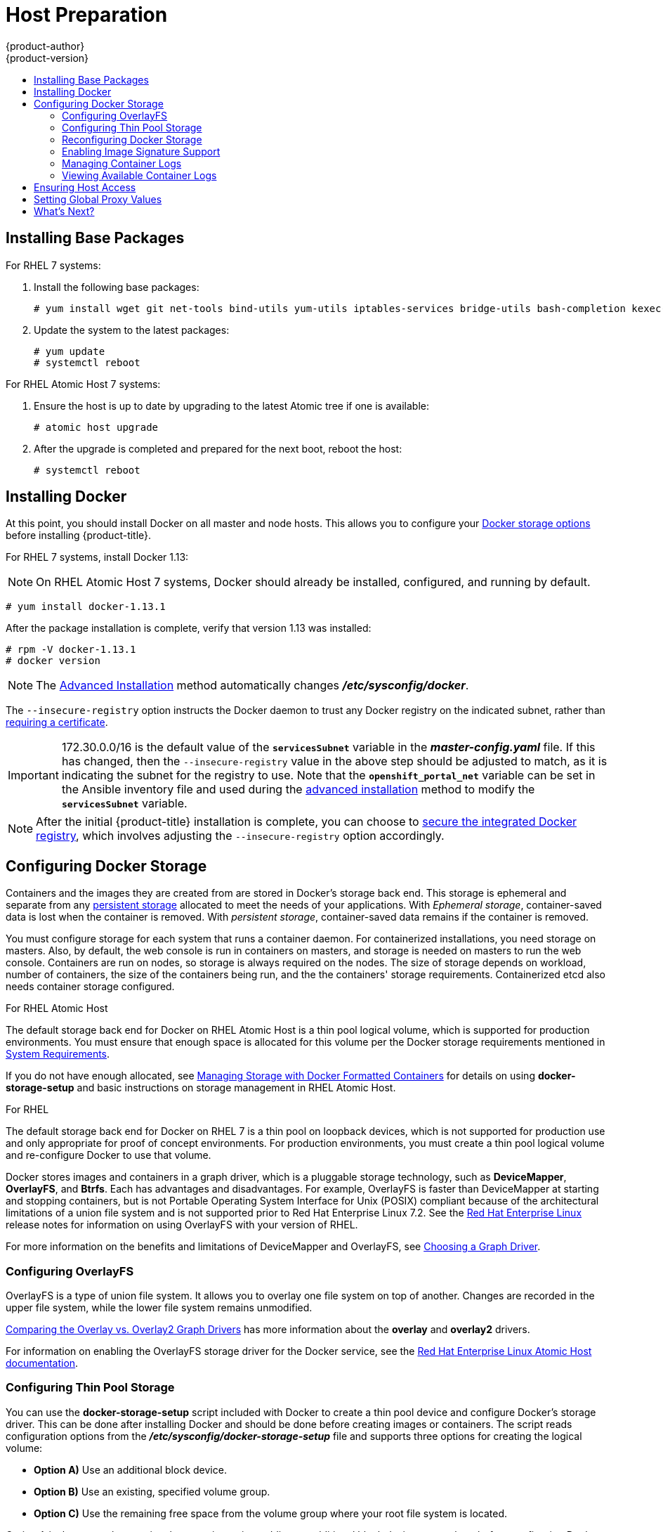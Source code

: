 [[install-config-install-host-preparation]]
= Host Preparation
{product-author}
{product-version}
:data-uri:
:icons:
:experimental:
:toc: macro
:toc-title:
:prewrap!:

toc::[]

ifdef::openshift-enterprise[]

[[software-prerequisites]]
== Operating System Requirements

A base installation of RHEL 7.3 or 7.4 (with the latest packages from the Extras
channel) or RHEL Atomic Host 7.4.2 or later is required for master and node
hosts. See the following documentation for the respective installation
instructions, if required:

- https://access.redhat.com/documentation/en-US/Red_Hat_Enterprise_Linux/7/html/Installation_Guide/index.html[Red Hat Enterprise Linux 7 Installation Guide]
- https://access.redhat.com/documentation/en/red-hat-enterprise-linux-atomic-host/version-7/installation-and-configuration-guide/[Red Hat Enterprise Linux Atomic Host 7 Installation and Configuration Guide]

[[host-registration]]
== Host Registration

Each host must be registered using Red Hat Subscription Manager (RHSM) and have
an active {product-title} subscription attached to access the required
packages.

. On each host, register with RHSM:
+
----
# subscription-manager register --username=<user_name> --password=<password>
----

. Pull the latest subscription data from RHSM:
+
----
# subscription-manager refresh
----

. List the available subscriptions:
+
----
# subscription-manager list --available --matches '*OpenShift*'
----

. In the output for the previous command, find the pool ID for an {product-title} subscription and attach it:
+
----
# subscription-manager attach --pool=<pool_id>
----

. Disable all yum repositories:
.. Disable all the enabled RHSM repositories:
+
----
# subscription-manager repos --disable="*"
----

.. List the remaining yum repositories and note their names under `repo id`, if any:
+
----
# yum repolist
----

.. Use `yum-config-manager` to disable the remaining yum repositories:
+
----
# yum-config-manager --disable <repo_id>
----
+
Alternatively, disable all repositories:
+
----
 yum-config-manager --disable \*
----
+
Note that this could take a few minutes if you have a large number of available repositories

. Enable only the repositories required by {product-title} 3.9:
+
----
# subscription-manager repos \
    --enable="rhel-7-server-rpms" \
    --enable="rhel-7-server-extras-rpms" \
    --enable="rhel-7-server-ose-3.9-rpms" \
    --enable="rhel-7-fast-datapath-rpms" \
    --enable="rhel-7-server-ansible-2.4-rpms"
----
+
[NOTE]
====
The addition of the *rhel-7-server-ansible-2.4-rpms* repository is a new
requirement as of {product-title} 3.9.
====
endif::[]

[[installing-base-packages]]
== Installing Base Packages

For RHEL 7 systems:

. Install the following base packages:
+
----
# yum install wget git net-tools bind-utils yum-utils iptables-services bridge-utils bash-completion kexec-tools sos psacct
----

. Update the system to the latest packages:
+
----
# yum update
# systemctl reboot
----

ifdef::openshift-enterprise[]
. If you plan to use the
xref:../../install_config/install/advanced_install.adoc#running-the-advanced-installation-rpm[RPM-based installer] to run an advanced installation, you can skip this step. However, if
you plan to use the
xref:../../install_config/install/advanced_install.adoc#running-the-advanced-installation-system-container[containerized installer]:

.. Install the *atomic* package:
+
----
# yum install atomic
----

.. Skip to xref:installing-docker[Installing Docker].

. Install the following package, which provides RPM-based {product-title}
installer utilities and pulls in other tools required by the
xref:../../install_config/install/quick_install.adoc#install-config-install-quick-install[quick]
and
xref:../../install_config/install/advanced_install.adoc#install-config-install-advanced-install[advanced installation] methods, such as Ansible and related configuration files:
+
----
# yum install atomic-openshift-utils
----
endif::[]

For RHEL Atomic Host 7 systems:

. Ensure the host is up to date by upgrading to the latest Atomic tree if one is
available:
+
----
# atomic host upgrade
----

. After the upgrade is completed and prepared for the next boot, reboot the
host:
+
----
# systemctl reboot
----


ifdef::openshift-origin[]
[[preparing-for-advanced-installations-origin]]

== Preparing for Advanced Installations

If you plan to use the
xref:../../install_config/install/advanced_install.adoc#running-the-advanced-installation-system-container[containerized installer] to run an advanced installation (currently a Technology Preview
feature):

. Install the *atomic* package:
+
----
# yum install atomic
----

. Skip to xref:installing-docker[Installing Docker].

If you plan to use the
xref:../../install_config/install/advanced_install.adoc#running-the-advanced-installation-rpm[RPM-based installer] to run an advanced installation:

. Install Ansible. For convenience, the following steps are provided if you want to use EPEL as a
package source for Ansible:

.. Install the EPEL repository:
+
----
# yum -y install \
    https://dl.fedoraproject.org/pub/epel/epel-release-latest-7.noarch.rpm
----

.. Disable the EPEL repository globally so that it is not accidentally used during
later steps of the installation:
+
----
# sed -i -e "s/^enabled=1/enabled=0/" /etc/yum.repos.d/epel.repo
----

.. Install the packages for Ansible:
+
----
# yum -y --enablerepo=epel install ansible pyOpenSSL
----

. Clone the *openshift/openshift-ansible* repository from GitHub, which provides
the required playbooks and configuration files:
+
----
# cd ~
# git clone https://github.com/openshift/openshift-ansible
# git checkout release-3.9
# cd openshift-ansible
----
+
[NOTE]
====
Be sure to use the release branch of the *openshift-ansible*
repository which corresponds to the desired {product-title} version
when running an advanced installation. Stay on the *master* branch
when targeting the version of {product-title} in development.
====
endif::[]

[[installing-docker]]
== Installing Docker

At this point, you should install Docker on all master and node hosts. This
allows you to configure your xref:configuring-docker-storage[Docker storage
options] before installing {product-title}.

For RHEL 7 systems, install Docker 1.13:

[NOTE]
====
On RHEL Atomic Host 7 systems, Docker should already be installed, configured,
and running by default.
====
----
# yum install docker-1.13.1
----

After the package installation is complete, verify that version 1.13 was
installed:

----
# rpm -V docker-1.13.1
# docker version
----

[NOTE]
====
The
xref:../../install_config/install/advanced_install.adoc#install-config-install-advanced-install[Advanced
Installation] method automatically changes *_/etc/sysconfig/docker_*.
====

The `--insecure-registry` option instructs the Docker daemon to trust any Docker
registry on the indicated subnet, rather than
xref:../registry/securing_and_exposing_registry.adoc#securing-the-registry[requiring a certificate].

[IMPORTANT]
====
172.30.0.0/16 is the default value of the `*servicesSubnet*` variable in the
*_master-config.yaml_* file. If this has changed, then the `--insecure-registry`
value in the above step should be adjusted to match, as it is indicating the
subnet for the registry to use. Note that the `*openshift_portal_net*`
variable can be set in the Ansible inventory file and used during the
xref:advanced_install.adoc#configuring-ansible[advanced installation]
method to modify the `*servicesSubnet*` variable.
====

[NOTE]
====
After the initial {product-title} installation is complete, you can choose to
xref:../registry/securing_and_exposing_registry.adoc#securing-the-registry[secure the integrated Docker
registry], which involves adjusting the `--insecure-registry` option
accordingly.
====

[[configuring-docker-storage]]
== Configuring Docker Storage

Containers and the images they are created from are stored in Docker's storage
back end. This storage is ephemeral and separate from any
xref:../../install_config/persistent_storage/index.adoc#install-config-persistent-storage-index[persistent
storage] allocated to meet the needs of your applications. With _Ephemeral
storage_, container-saved data is lost when the container is removed. With
_persistent storage_, container-saved data remains if the container is removed.

You must configure storage for each system that runs a container daemon. For
containerized installations, you need storage on masters. Also, by default, the
web console is run in containers on masters, and storage is needed on masters to
run the web console. Containers are run on nodes, so storage is always required
on the nodes. The size of storage depends on workload, number of containers, the
size of the containers being run, and the the containers' storage requirements.
Containerized etcd also needs container storage configured.

.For RHEL Atomic Host

The default storage back end for Docker on RHEL Atomic Host is a thin pool
logical volume, which is supported for production environments. You must ensure
that enough space is allocated for this volume per the Docker storage
requirements mentioned in
xref:../../install_config/install/prerequisites.adoc#system-requirements[System
Requirements].

If you do not have enough allocated, see
link:https://access.redhat.com/documentation/en-us/red_hat_enterprise_linux_atomic_host/7/html-single/managing_containers/#managing_storage_with_docker_formatted_containers[Managing
Storage with Docker Formatted Containers] for details on using
*docker-storage-setup* and basic instructions on storage management in RHEL
Atomic Host.

.For RHEL

The default storage back end for Docker on RHEL 7 is a thin pool on loopback
devices, which is not supported for production use and only appropriate for
proof of concept environments. For production environments, you must create a
thin pool logical volume and re-configure Docker to use that volume.

Docker stores images and containers in a graph driver, which is a pluggable storage technology, such as *DeviceMapper*,
*OverlayFS*, and *Btrfs*. Each has advantages and disadvantages. For example, OverlayFS is faster than DeviceMapper
at starting and stopping containers, but is not Portable Operating System Interface for Unix (POSIX) compliant
because of the architectural limitations of a union file system and is not supported prior to Red Hat Enterprise
Linux 7.2. See the link:https://access.redhat.com/documentation/en-us/red_hat_enterprise_linux/?version=7[Red Hat Enterprise Linux] release notes
for information on using OverlayFS with your version of RHEL.

For more information on the benefits and limitations of DeviceMapper and OverlayFS,
see xref:../../scaling_performance/optimizing_storage.adoc#choosing-a-graph-driver[Choosing a Graph Driver].


[[configuring-docker-overlayfs]]
=== Configuring OverlayFS

OverlayFS is a type of union file system. It allows you to overlay one file system on top of another.
Changes are recorded in the upper file system, while the lower file system remains unmodified.

xref:../../scaling_performance/optimizing_storage.adoc#comparing-overlay-graph-drivers[Comparing the Overlay vs. Overlay2 Graph Drivers]
has more information about the *overlay* and *overlay2* drivers.

For information on enabling the OverlayFS storage driver for the Docker service, see the
link:https://access.redhat.com/documentation/en-us/red_hat_enterprise_linux_atomic_host/7/html-single/managing_containers/#using_the_overlay_graph_driver[Red Hat
Enterprise Linux Atomic Host documentation].


[[configuring-docker-thin-pool]]
=== Configuring Thin Pool Storage

You can use the *docker-storage-setup* script included with Docker to create a
thin pool device and configure Docker's storage driver. This can be done after
installing Docker and should be done before creating images or containers. The
script reads configuration options from the
*_/etc/sysconfig/docker-storage-setup_* file and supports three options for
creating the logical volume:

- *Option A)* Use an additional block device.
- *Option B)* Use an existing, specified volume group.
- *Option C)* Use the remaining free space from the volume group where your root
file system is located.

Option A is the most robust option, however it requires adding an additional
block device to your host before configuring Docker storage. Options B and C
both require leaving free space available when provisioning your host. Option C
is known to cause issues with some applications, for example Red Hat Mobile
Application Platform (RHMAP).

. Create the *docker-pool* volume using one of the following three options:

** [[docker-storage-a]]*Option A)* Use an additional block device.
+
In *_/etc/sysconfig/docker-storage-setup_*, set *DEVS* to the path of the block
device you wish to use. Set *VG* to the volume group name you wish to create;
*docker-vg* is a reasonable choice. For example:
+
----
# cat <<EOF > /etc/sysconfig/docker-storage-setup
DEVS=/dev/vdc
VG=docker-vg
EOF
----
+
Then run *docker-storage-setup* and review the output to ensure the
*docker-pool* volume was created:
+
----
# docker-storage-setup                                                                                                                                                                                                                                [5/1868]
0
Checking that no-one is using this disk right now ...
OK

Disk /dev/vdc: 31207 cylinders, 16 heads, 63 sectors/track
sfdisk:  /dev/vdc: unrecognized partition table type

Old situation:
sfdisk: No partitions found

New situation:
Units: sectors of 512 bytes, counting from 0

   Device Boot    Start       End   #sectors  Id  System
/dev/vdc1          2048  31457279   31455232  8e  Linux LVM
/dev/vdc2             0         -          0   0  Empty
/dev/vdc3             0         -          0   0  Empty
/dev/vdc4             0         -          0   0  Empty
Warning: partition 1 does not start at a cylinder boundary
Warning: partition 1 does not end at a cylinder boundary
Warning: no primary partition is marked bootable (active)
This does not matter for LILO, but the DOS MBR will not boot this disk.
Successfully wrote the new partition table

Re-reading the partition table ...

If you created or changed a DOS partition, /dev/foo7, say, then use dd(1)
to zero the first 512 bytes:  dd if=/dev/zero of=/dev/foo7 bs=512 count=1
(See fdisk(8).)
  Physical volume "/dev/vdc1" successfully created
  Volume group "docker-vg" successfully created
  Rounding up size to full physical extent 16.00 MiB
  Logical volume "docker-poolmeta" created.
  Logical volume "docker-pool" created.
  WARNING: Converting logical volume docker-vg/docker-pool and docker-vg/docker-poolmeta to pool's data and metadata volumes.
  THIS WILL DESTROY CONTENT OF LOGICAL VOLUME (filesystem etc.)
  Converted docker-vg/docker-pool to thin pool.
  Logical volume "docker-pool" changed.
----

** [[docker-storage-b]]*Option B)* Use an existing, specified volume group.
+
In *_/etc/sysconfig/docker-storage-setup_*, set *VG* to the desired volume
group. For example:
+
----
# cat <<EOF > /etc/sysconfig/docker-storage-setup
VG=docker-vg
EOF
----
+
Then run *docker-storage-setup* and review the output to ensure the
*docker-pool* volume was created:
+
----
# docker-storage-setup
  Rounding up size to full physical extent 16.00 MiB
  Logical volume "docker-poolmeta" created.
  Logical volume "docker-pool" created.
  WARNING: Converting logical volume docker-vg/docker-pool and docker-vg/docker-poolmeta to pool's data and metadata volumes.
  THIS WILL DESTROY CONTENT OF LOGICAL VOLUME (filesystem etc.)
  Converted docker-vg/docker-pool to thin pool.
  Logical volume "docker-pool" changed.
----

** [[docker-storage-c]]*Option C)* Use the remaining free space from the volume
 group where your root file system is located.
+
Verify that the volume group where your root file system resides has the desired
free space, then run *docker-storage-setup* and review the output to ensure the
*docker-pool* volume was created:
+
----
# docker-storage-setup
  Rounding up size to full physical extent 32.00 MiB
  Logical volume "docker-poolmeta" created.
  Logical volume "docker-pool" created.
  WARNING: Converting logical volume rhel/docker-pool and rhel/docker-poolmeta to pool's data and metadata volumes.
  THIS WILL DESTROY CONTENT OF LOGICAL VOLUME (filesystem etc.)
  Converted rhel/docker-pool to thin pool.
  Logical volume "docker-pool" changed.
----

. Verify your configuration. You should have a *dm.thinpooldev* value in the
*_/etc/sysconfig/docker-storage_* file and a *docker-pool* logical volume:
+
----
# cat /etc/sysconfig/docker-storage
DOCKER_STORAGE_OPTIONS="--storage-driver devicemapper --storage-opt dm.fs=xfs --storage-opt dm.thinpooldev=/dev/mapper/rhel-docker--pool --storage-opt dm.use_deferred_removal=true --storage-opt dm.use_deferred_deletion=true "

# lvs
  LV          VG   Attr       LSize  Pool Origin Data%  Meta%  Move Log Cpy%Sync Convert
  docker-pool rhel twi-a-t---  9.29g             0.00   0.12
----
+
[IMPORTANT]
====
Before using Docker or {product-title}, verify that the *docker-pool* logical volume
is large enough to meet your needs. The *docker-pool* volume should be 60% of
the available volume group and will grow to fill the volume group via LVM
monitoring.
====

. If Docker has not yet been started on the host, enable and start the
service, then verify it is running:
+
----
# systemctl enable docker
# systemctl start docker
# systemctl is-active docker
----
+
If Docker is already running, re-initialize Docker:
+
[WARNING]
====
This will destroy any containers or images currently on the host.
====
+
----
# systemctl stop docker
# rm -rf /var/lib/docker/*
# systemctl restart docker
----
+
If there is any content in *_/var/lib/docker/_*, it must be deleted. Files
will be present if Docker has been used prior to the installation of {product-title}.

[[reconfiguring-docker-storage]]
=== Reconfiguring Docker Storage

Should you need to reconfigure Docker storage after having created the
*docker-pool*, you should first remove the *docker-pool* logical volume. If you
are using a dedicated volume group, you should also remove the volume group and
any associated physical volumes before reconfiguring *docker-storage-setup*
according to the instructions above.

See
link:https://access.redhat.com/documentation/en-US/Red_Hat_Enterprise_Linux/7/html/Logical_Volume_Manager_Administration/index.html[Logical
Volume Manager Administration] for more detailed information on LVM management.

[[enabling-image-signature-support]]
=== Enabling Image Signature Support

{product-title} is capable of cryptographically verifying images are from
trusted sources. The
xref:../../security/deployment.adoc#security-deployment-from-where-images-deployed[Container Security Guide] provides a high-level description of how image signing works.

You can configure image signature verification using the `atomic` command line
interface (CLI), version 1.12.5 or greater.
ifdef::openshift-enterprise[]
The `atomic` CLI is pre-installed on RHEL Atomic Host systems.

[NOTE]
====
For more on the `atomic` CLI, see the
link:https://access.redhat.com/documentation/en-us/red_hat_enterprise_linux_atomic_host/7/html/cli_reference/prerequisites[Atomic CLI documentation].
====
endif::[]

Install the *atomic* package if it is not installed on the host system:

----
$ yum install atomic
----

The **atomic trust** sub-command manages trust configuration. The default
configuration is to whitelist all registries. This means no signature
verification is configured.

----
$ atomic trust show
* (default)                         accept
----

A reasonable configuration might be to whitelist a particular registry or
namespace, blacklist (reject) untrusted registries, and require signature
verification on a vendor registry. The following set of commands performs this
example configuration:

.Example Atomic Trust Configuration
----
$ atomic trust add --type insecureAcceptAnything 172.30.1.1:5000

$ atomic trust add --sigstoretype atomic \
  --pubkeys pub@example.com \
  172.30.1.1:5000/production

$ atomic trust add --sigstoretype atomic \
  --pubkeys /etc/pki/example.com.pub \
  172.30.1.1:5000/production

$ atomic trust add --sigstoretype web \
  --sigstore https://access.redhat.com/webassets/docker/content/sigstore \
  --pubkeys /etc/pki/rpm-gpg/RPM-GPG-KEY-redhat-release \
  registry.access.redhat.com

$ sudo atomic trust show
* (default)                         accept
172.30.1.1:5000                     accept
172.30.1.1:5000/production          signed security@example.com
registry.access.redhat.com          signed security@redhat.com,security@redhat.com
----

When all the signed sources are verified, nodes may be further hardened with a
global `reject` default:

----
$ atomic trust default reject

$ atomic trust show
* (default)                         reject
172.30.1.1:5000                     accept
172.30.1.1:5000/production          signed security@example.com
registry.access.redhat.com          signed security@redhat.com,security@redhat.com
----

Use the `atomic` man page `man atomic-trust` for additional examples.

The following files and directories comprise the trust configuration of a host:

- *_/etc/containers/registries.d/*_*
- *_/etc/containers/policy.json_*

The trust configuration may be managed directly on each node or the generated
files managed on a separate host and distributed to the appropriate nodes using
Ansible, for example. See the
link:https://access.redhat.com/articles/2750891#automating-cluster-configuration[Container
Image Signing Integration Guide] for an example of automating file distribution
with Ansible.

[[managing-docker-container-logs]]
=== Managing Container Logs

Sometimes a container's log file (the
*_/var/lib/docker/containers/<hash>/<hash>-json.log_* file on the node where the
container is running) can increase to a problematic size. You can manage this by
configuring Docker's `json-file` logging driver to restrict the size and number
of log files.

[options="header"]
|===

|Option |Purpose

|`--log-opt max-size`
|Sets the size at which a new log file is created.

|`--log-opt max-file`
|Sets the maximum number of log files to be kept per host.
|===

For example, to set the maximum file size to 1MB and always keep the last three
log files, edit the *_/etc/sysconfig/docker_* file to configure `max-size=1M`
and `max-file=3`:
====
----
OPTIONS='--insecure-registry=172.30.0.0/16 --selinux-enabled --log-opt max-size=1M --log-opt max-file=3'
----
====

Next, restart the Docker service:
----
# systemctl restart docker
----

[[viewing-available-container-logs]]
=== Viewing Available Container Logs

Container logs are stored in the *_/var/lib/docker/containers/<hash>/_*
directory on the node where the container is running. For example:
====
----
# ls -lh /var/lib/docker/containers/f088349cceac173305d3e2c2e4790051799efe363842fdab5732f51f5b001fd8/
total 2.6M
-rw-r--r--. 1 root root 5.6K Nov 24 00:12 config.json
-rw-r--r--. 1 root root 649K Nov 24 00:15 f088349cceac173305d3e2c2e4790051799efe363842fdab5732f51f5b001fd8-json.log
-rw-r--r--. 1 root root 977K Nov 24 00:15 f088349cceac173305d3e2c2e4790051799efe363842fdab5732f51f5b001fd8-json.log.1
-rw-r--r--. 1 root root 977K Nov 24 00:15 f088349cceac173305d3e2c2e4790051799efe363842fdab5732f51f5b001fd8-json.log.2
-rw-r--r--. 1 root root 1.3K Nov 24 00:12 hostconfig.json
drwx------. 2 root root    6 Nov 24 00:12 secrets
----
====

See Docker's documentation for additional information on how to
link:https://docs.docker.com/engine/admin/logging/overview/#/options[Configure
Logging Drivers].

[[ensuring-host-access]]

== Ensuring Host Access

ifdef::openshift-origin[]
The xref:advanced_install.adoc#install-config-install-advanced-install[advanced installation] method requires
endif::[]
ifdef::openshift-enterprise[]
The xref:quick_install.adoc#install-config-install-quick-install[quick] and xref:advanced_install.adoc#install-config-install-advanced-install[advanced
installation] methods require
endif::[]
a user that has access to all hosts. If you want to run the installer as a
non-root user, passwordless *sudo* rights must be configured on each destination
host.

For example, you can generate an SSH key on the host where you will invoke the
installation process:

----
# ssh-keygen
----

Do *not* use a password.

An easy way to distribute your SSH keys is by using a `bash` loop:

----
# for host in master.example.com \
    node1.example.com \
    node2.example.com; \
    do ssh-copy-id -i ~/.ssh/id_rsa.pub $host; \
    done
----

Modify the host names in the above command according to your configuration.


[[setting-global-proxy]]
== Setting Global Proxy Values

The {product-title} installer uses the proxy settings
in the *_/etc/environment _* file.

Ensure the following domain suffixes and IP addresses are in the *_/etc/environment_* file in the `no_proxy` parameter:

* Master and node host names (domain suffix).
* Other internal host names (domain suffix).
* Etcd IP addresses (must be IP addresses and not host names, as *etcd* access is done by IP address).
* Docker registry IP address.
* Kubernetes IP address, by default 172.30.0.1. Must be the value set in the
xref:../../install_config/install/advanced_install.adoc#advanced-install-networking-variables-table[`openshift_portal_net`] parameter in the
Ansible inventory file, by default *_/etc/ansible/hosts_*.
* Kubernetes internal domain suffix: `cluster.local`.
* Kubernetes internal domain suffix: `.svc`.

The following example assumes `http_proxy` and `https_proxy` values are set:

----
no_proxy=.internal.example.com,10.0.0.1,10.0.0.2,10.0.0.3,.cluster.local,.svc,localhost,127.0.0.1,172.30.0.1
----

[NOTE]
====
Because `noproxy` does not support CIDR, you can use domain suffixes.
====

[[host-prep-whats-next]]
== What's Next?

ifdef::openshift-enterprise[]
If you are interested in installing {product-title} using the containerized method
(optional for RHEL but required for RHEL Atomic Host), see
xref:../../install_config/install/rpm_vs_containerized.adoc#install-config-install-rpm-vs-containerized[Installing on
Containerized Hosts]
to prepare your hosts.

When you are ready to proceed, you can install {product-title} using the
xref:advanced_install.adoc#install-config-install-advanced-install[advanced
installation] method.
endif::[]

ifdef::openshift-origin[]
If you are interested in installing {product-title} using the containerized method
(optional for Fedora, CentOS, or RHEL but required for RHEL Atomic Host), see
xref:../../install_config/install/rpm_vs_containerized.adoc#install-config-install-rpm-vs-containerized[Installing on
Containerized Hosts]
to prepare your hosts.

If you came here from xref:../../getting_started/administrators.adoc#getting-started-administrators[Getting
Started for Administrators], you can now continue there by choosing an
xref:../../getting_started/administrators.adoc#installation-methods[installation
method]. Alternatively, you can install {product-title} using the
xref:advanced_install.adoc#install-config-install-advanced-install[advanced installation] method.
endif::[]

If you are installing a stand-alone registry, continue with
xref:../../install_config/install/stand_alone_registry.adoc#registry-installation-methods[Installing a Stand-alone Registry].
